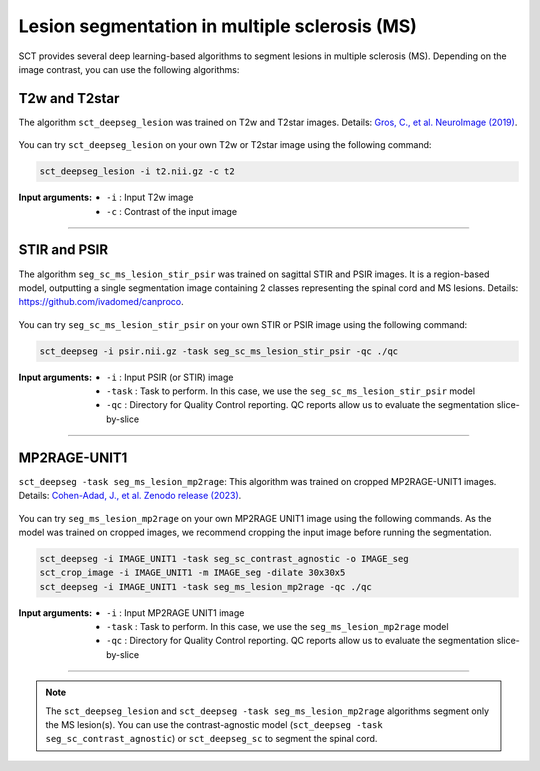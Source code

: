 Lesion segmentation in multiple sclerosis (MS)
##############################################

SCT provides several deep learning-based algorithms to segment lesions in multiple sclerosis (MS). Depending on the
image contrast, you can use the following algorithms:


T2w and T2star
**************

The algorithm ``sct_deepseg_lesion`` was trained on T2w and T2star images. Details: `Gros, C., et al. NeuroImage (2019) <https://doi.org/10.1016/j.neuroimage.2018.09.081>`_.

.. figure:: https://raw.githubusercontent.com/spinalcordtoolbox/doc-figures/master/spinalcord-segmentation/sct_deepseg_sc_steps.png
   :align: center
   :figwidth: 60%

You can try ``sct_deepseg_lesion`` on your own T2w or T2star image using the following command:

.. code:: sh

   sct_deepseg_lesion -i t2.nii.gz -c t2

:Input arguments:
   - ``-i`` : Input T2w image
   - ``-c`` : Contrast of the input image

----

STIR and PSIR
*************

The algorithm ``seg_sc_ms_lesion_stir_psir`` was trained on sagittal STIR and PSIR images.
It is a region-based model, outputting a single segmentation image containing 2 classes representing the spinal cord and MS lesions. Details: https://github.com/ivadomed/canproco.

.. figure:: https://raw.githubusercontent.com/spinalcordtoolbox/doc-figures/master/lesion-analysis/seg_sc_ms_lesion_stir_psir.gif
   :align: center
   :figwidth: 60%

You can try ``seg_sc_ms_lesion_stir_psir`` on your own STIR or PSIR image using the following command:

.. code:: sh

   sct_deepseg -i psir.nii.gz -task seg_sc_ms_lesion_stir_psir -qc ./qc

:Input arguments:
   - ``-i`` : Input PSIR (or STIR) image
   - ``-task`` : Task to perform. In this case, we use the ``seg_sc_ms_lesion_stir_psir`` model
   - ``-qc`` : Directory for Quality Control reporting. QC reports allow us to evaluate the segmentation slice-by-slice

----

MP2RAGE-UNIT1
*************
``sct_deepseg -task seg_ms_lesion_mp2rage``: This algorithm was trained on cropped MP2RAGE-UNIT1 images. Details: `Cohen-Adad, J., et al. Zenodo release (2023) <https://zenodo.org/doi/10.5281/zenodo.8376753>`_.

.. figure:: https://raw.githubusercontent.com/spinalcordtoolbox/doc-figures/master/lesion-analysis/model_seg_ms_mp2rage.png
   :align: center
   :figwidth: 60%

You can try ``seg_ms_lesion_mp2rage`` on your own MP2RAGE UNIT1 image using the following commands.
As the model was trained on cropped images, we recommend cropping the input image before running the segmentation.

.. code:: sh

   sct_deepseg -i IMAGE_UNIT1 -task seg_sc_contrast_agnostic -o IMAGE_seg
   sct_crop_image -i IMAGE_UNIT1 -m IMAGE_seg -dilate 30x30x5
   sct_deepseg -i IMAGE_UNIT1 -task seg_ms_lesion_mp2rage -qc ./qc

:Input arguments:
    - ``-i`` : Input MP2RAGE UNIT1 image
    - ``-task`` : Task to perform. In this case, we use the ``seg_ms_lesion_mp2rage`` model
    - ``-qc`` : Directory for Quality Control reporting. QC reports allow us to evaluate the segmentation slice-by-slice

----

.. note::

   The ``sct_deepseg_lesion`` and ``sct_deepseg -task seg_ms_lesion_mp2rage`` algorithms segment only the MS lesion(s).
   You can use the contrast-agnostic model (``sct_deepseg -task seg_sc_contrast_agnostic``) or ``sct_deepseg_sc`` to segment the spinal cord.
